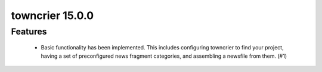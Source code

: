 towncrier 15.0.0
================

Features
--------

 - Basic functionality has been implemented. This includes configuring
   towncrier to find your project, having a set of preconfigured news
   fragment categories, and assembling a newsfile from them. (#1)
